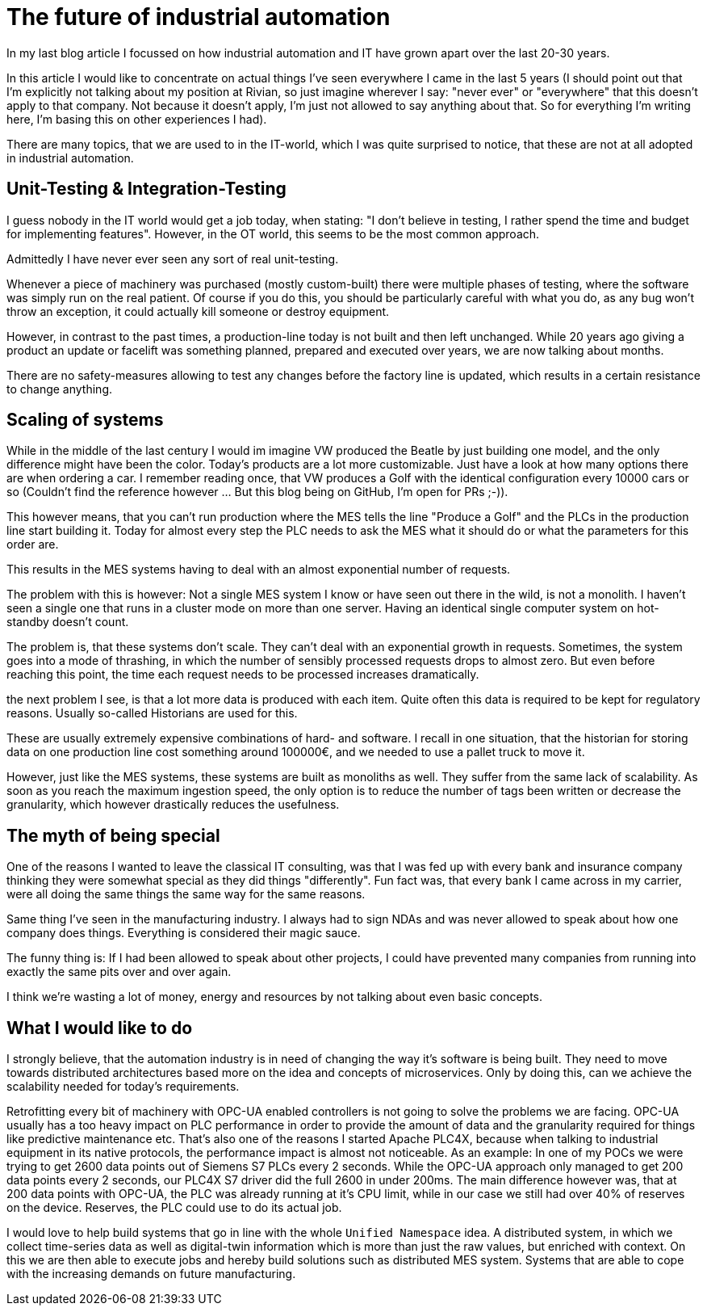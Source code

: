 = The future of industrial automation

In my last blog article I focussed on how industrial automation and IT have grown apart over the last 20-30 years.

In this article I would like to concentrate on actual things I've seen everywhere I came in the last 5 years (I should point out that I'm explicitly not talking about my position at Rivian, so just imagine wherever I say: "never ever" or "everywhere" that this doesn't apply to that company. Not because it doesn't apply, I'm just not allowed to say anything about that. So for everything I'm writing here, I'm basing this on other experiences I had).

There are many topics, that we are used to in the IT-world, which I was quite surprised to notice, that these are not at all adopted in industrial automation.

== Unit-Testing & Integration-Testing

I guess nobody in the IT world would get a job today, when stating: "I don't believe in testing, I rather spend the time and budget for implementing features". However, in the OT world, this seems to be the most common approach.

Admittedly I have never ever seen any sort of real unit-testing.

Whenever a piece of machinery was purchased (mostly custom-built) there were multiple phases of testing, where the software was simply run on the real patient. Of course if you do this, you should be particularly careful with what you do, as any bug won't throw an exception, it could actually kill someone or destroy equipment.

However, in contrast to the past times, a production-line today is not built and then left unchanged. While 20 years ago giving a product an update or facelift was something planned, prepared and executed over years, we are now talking about months.

There are no safety-measures allowing to test any changes before the factory line is updated, which results in a certain resistance to change anything.

== Scaling of systems

While in the middle of the last century I would im imagine VW produced the Beatle by just building one model, and the only difference might have been the color. Today's products are a lot more customizable. Just have a look at how many options there are when ordering a car. I remember reading once, that VW produces a Golf with the identical configuration every 10000 cars or so (Couldn't find the reference however ... But this blog being on GitHub, I'm open for PRs ;-)).

This however means, that you can't run production where the MES tells the line "Produce a Golf" and the PLCs in the production line start building it. Today for almost every step the PLC needs to ask the MES what it should do or what the parameters for this order are.

This results in the MES systems having to deal with an almost exponential number of requests.

The problem with this is however: Not a single MES system I know or have seen out there in the wild, is not a monolith. I haven't seen a single one that runs in a cluster mode on more than one server. Having an identical single computer system on hot-standby doesn't count.

The problem is, that these systems don't scale. They can't deal with an exponential growth in requests. Sometimes, the system goes into a mode of thrashing, in which the number of sensibly processed requests drops to almost zero. But even before reaching this point, the time each request needs to be processed increases dramatically.

the next problem I see, is that a lot more data is produced with each item. Quite often this data is required to be kept for regulatory reasons. Usually so-called Historians are used for this.

These are usually extremely expensive combinations of hard- and software. I recall in one situation, that the historian for storing data on one production line cost something around 100000€, and we needed to use a pallet truck to move it.

However, just like the MES systems, these systems are built as monoliths as well. They suffer from the same lack of scalability. As soon as you reach the maximum ingestion speed, the only option is to reduce the number of tags been written or decrease the granularity, which however drastically reduces the usefulness.

== The myth of being special

One of the reasons I wanted to leave the classical IT consulting, was that I was fed up with every bank and insurance company thinking they were somewhat special as they did things "differently". Fun fact was, that every bank I came across in my carrier, were all doing the same things the same way for the same reasons.

Same thing I've seen in the manufacturing industry. I always had to sign NDAs and was never allowed to speak about how one company does things. Everything is considered their magic sauce.

The funny thing is: If I had been allowed to speak about other projects, I could have prevented many companies from running into exactly the same pits over and over again.

I think we're wasting a lot of money, energy and resources by not talking about even basic concepts.

== What I would like to do

I strongly believe, that the automation industry is in need of changing the way it's software is being built. They need to move towards distributed architectures based more on the idea and concepts of microservices. Only by doing this, can we achieve the scalability needed for today's requirements.

Retrofitting every bit of machinery with OPC-UA enabled controllers is not going to solve the problems we are facing. OPC-UA usually has a too heavy impact on PLC performance in order to provide the amount of data and the granularity required for things like predictive maintenance etc. That's also one of the reasons I started Apache PLC4X, because when talking to industrial equipment in its native protocols, the performance impact is almost not noticeable. As an example: In one of my POCs we were trying to get 2600 data points out of Siemens S7 PLCs every 2 seconds. While the OPC-UA approach only managed to get 200 data points every 2 seconds, our PLC4X S7 driver did the full 2600 in under 200ms. The main difference however was, that at 200 data points with OPC-UA, the PLC was already running at it's CPU limit, while in our case we still had over 40% of reserves on the device. Reserves, the PLC could use to do its actual job.

I would love to help build systems that go in line with the whole `Unified Namespace` idea. A distributed system, in which we collect time-series data as well as digital-twin information which is more than just the raw values, but enriched with context. On this we are then able to execute jobs and hereby build solutions such as distributed MES system. Systems that are able to cope with the increasing demands on future manufacturing.

